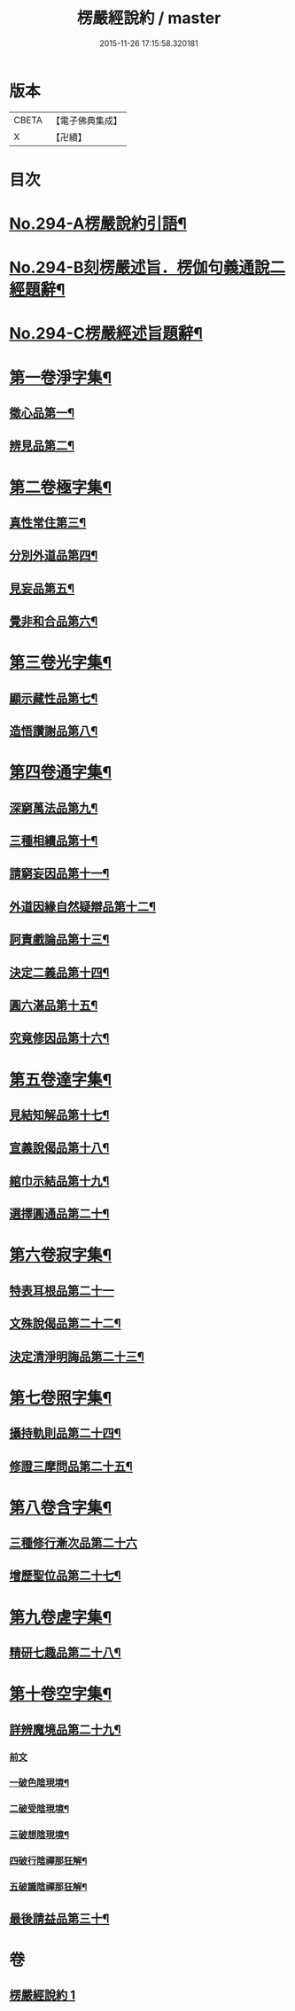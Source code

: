 #+TITLE: 楞嚴經說約 / master
#+DATE: 2015-11-26 17:15:58.320181
* 版本
 |     CBETA|【電子佛典集成】|
 |         X|【卍續】    |

* 目次
* [[file:KR6j0702_001.txt::001-0614a1][No.294-A楞嚴說約引語¶]]
* [[file:KR6j0702_001.txt::0614b1][No.294-B刻楞嚴述旨．楞伽句義通說二經題辭¶]]
* [[file:KR6j0702_001.txt::0614c12][No.294-C楞嚴經述旨題辭¶]]
* [[file:KR6j0702_001.txt::0615b5][第一卷淨字集¶]]
** [[file:KR6j0702_001.txt::0615b6][徵心品第一¶]]
** [[file:KR6j0702_001.txt::0615b14][辨見品第二¶]]
* [[file:KR6j0702_001.txt::0615c8][第二卷極字集¶]]
** [[file:KR6j0702_001.txt::0615c9][真性常住第三¶]]
** [[file:KR6j0702_001.txt::0616a4][分別外道品第四¶]]
** [[file:KR6j0702_001.txt::0616a22][見妄品第五¶]]
** [[file:KR6j0702_001.txt::0616b10][覺非和合品第六¶]]
* [[file:KR6j0702_001.txt::0616b19][第三卷光字集¶]]
** [[file:KR6j0702_001.txt::0616b20][顯示藏性品第七¶]]
** [[file:KR6j0702_001.txt::0616c5][造悟讚謝品第八¶]]
* [[file:KR6j0702_001.txt::0616c16][第四卷通字集¶]]
** [[file:KR6j0702_001.txt::0616c17][深窮萬法品第九¶]]
** [[file:KR6j0702_001.txt::0616c23][三種相續品第十¶]]
** [[file:KR6j0702_001.txt::0617a8][請窮妄因品第十一¶]]
** [[file:KR6j0702_001.txt::0617a15][外道因緣自然疑辯品第十二¶]]
** [[file:KR6j0702_001.txt::0617b2][訶責戲論品第十三¶]]
** [[file:KR6j0702_001.txt::0617b9][決定二義品第十四¶]]
** [[file:KR6j0702_001.txt::0617b22][圓六湛品第十五¶]]
** [[file:KR6j0702_001.txt::0617c8][究竟修因品第十六¶]]
* [[file:KR6j0702_001.txt::0617c14][第五卷達字集¶]]
** [[file:KR6j0702_001.txt::0617c15][見結知解品第十七¶]]
** [[file:KR6j0702_001.txt::0617c21][宣義說偈品第十八¶]]
** [[file:KR6j0702_001.txt::0617c24][綰巾示結品第十九¶]]
** [[file:KR6j0702_001.txt::0618a11][選擇圓通品第二十¶]]
* [[file:KR6j0702_001.txt::0618a24][第六卷寂字集¶]]
** [[file:KR6j0702_001.txt::0618a24][特表耳根品第二十一]]
** [[file:KR6j0702_001.txt::0618b7][文殊說偈品第二十二¶]]
** [[file:KR6j0702_001.txt::0618b17][決定清淨明誨品第二十三¶]]
* [[file:KR6j0702_001.txt::0618c2][第七卷照字集¶]]
** [[file:KR6j0702_001.txt::0618c3][攝持軌則品第二十四¶]]
** [[file:KR6j0702_001.txt::0618c13][修證三摩問品第二十五¶]]
* [[file:KR6j0702_001.txt::0618c24][第八卷含字集¶]]
** [[file:KR6j0702_001.txt::0618c24][三種修行漸次品第二十六]]
** [[file:KR6j0702_001.txt::0619a8][增歷聖位品第二十七¶]]
* [[file:KR6j0702_001.txt::0619a20][第九卷虗字集¶]]
** [[file:KR6j0702_001.txt::0619a21][精研七趣品第二十八¶]]
* [[file:KR6j0702_001.txt::0619c22][第十卷空字集¶]]
** [[file:KR6j0702_001.txt::0620a13][詳辨魔境品第二十九¶]]
*** [[file:KR6j0702_001.txt::0620a13][前文]]
*** [[file:KR6j0702_001.txt::0620a22][一破色陰現境¶]]
*** [[file:KR6j0702_001.txt::0620b8][二破受陰現境¶]]
*** [[file:KR6j0702_001.txt::0620b22][三破想陰現境¶]]
*** [[file:KR6j0702_001.txt::0620c23][四破行陰禪那狂解¶]]
*** [[file:KR6j0702_001.txt::0622a16][五破識陰禪那狂解¶]]
** [[file:KR6j0702_001.txt::0623a4][最後請益品第三十¶]]
* 卷
** [[file:KR6j0702_001.txt][楞嚴經說約 1]]
